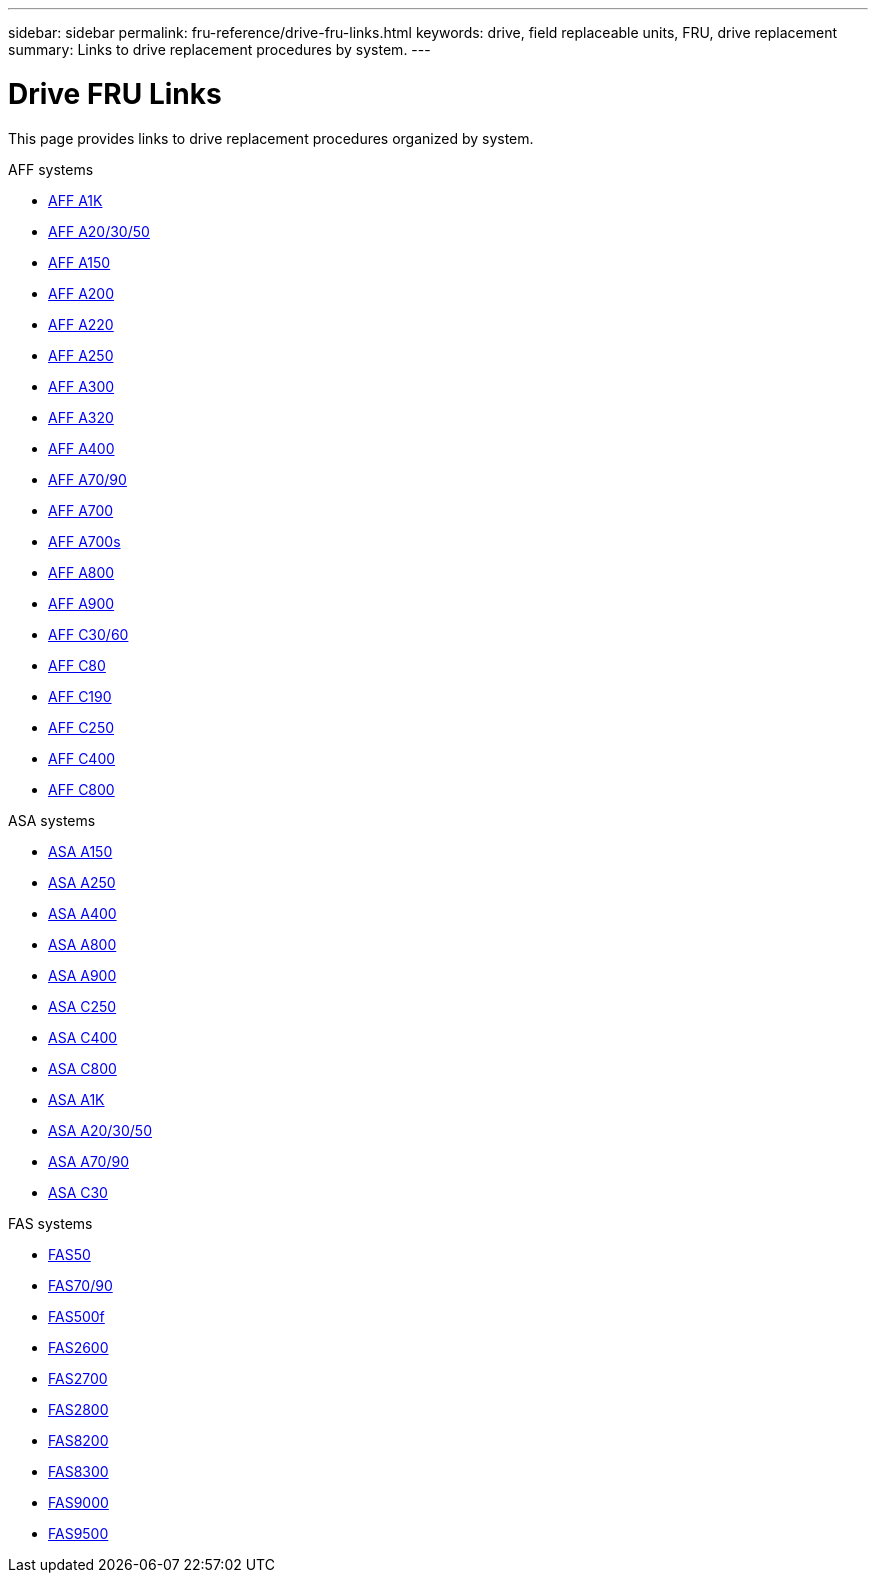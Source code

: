 ---
sidebar: sidebar
permalink: fru-reference/drive-fru-links.html
keywords: drive, field replaceable units, FRU, drive replacement
summary: Links to drive replacement procedures by system.
---

= Drive FRU Links

[.lead]
This page provides links to drive replacement procedures organized by system.

[role="tabbed-block"]
====
.AFF systems
--
* link:../a1k/drive-replace.html[AFF A1K^]
* link:../a20-30-50/drive-replace.html[AFF A20/30/50^]
* link:../a150/drive-replace.html[AFF A150^]
* link:../a200/drive-replace.html[AFF A200^]
* link:../a220/drive-replace.html[AFF A220^]
* link:../a250/drive-replace.html[AFF A250^]
* link:../a300/drive-replace.html[AFF A300^]
* link:../a320/drive-replace.html[AFF A320^]
* link:../a400/drive-replace.html[AFF A400^]
* link:../a70-90/drive-replace.html[AFF A70/90^]
* link:../a700/drive-replace.html[AFF A700^]
* link:../a700s/drive-replace.html[AFF A700s^]
* link:../a800/drive-replace.html[AFF A800^]
* link:../a900/drive-replace.html[AFF A900^]
* link:../c30-60/drive-replace.html[AFF C30/60^]
* link:../c80/drive-replace.html[AFF C80^]
* link:../c190/drive-replace.html[AFF C190^]
* link:../c250/drive-replace.html[AFF C250^]
* link:../c400/drive-replace.html[AFF C400^]
* link:../c800/drive-replace.html[AFF C800^]
--

.ASA systems
--
* link:../asa150/drive-replace.html[ASA A150^]
* link:../asa250/drive-replace.html[ASA A250^]
* link:../asa400/drive-replace.html[ASA A400^]
* link:../asa800/drive-replace.html[ASA A800^]
* link:../asa900/drive-replace.html[ASA A900^]
* link:../asa-c250/drive-replace.html[ASA C250^]
* link:../asa-c400/drive-replace.html[ASA C400^]
* link:../asa-c800/drive-replace.html[ASA C800^]
* link:../asa-r2-a1k/drive-replace.html[ASA A1K^]
* link:../asa-r2-a20-30-50/drive-replace.html[ASA A20/30/50^]
* link:../asa-r2-70-90/drive-replace.html[ASA A70/90^]
* link:../asa-r2-c30/drive-replace.html[ASA C30^]
--

.FAS systems
--
* link:../fas50/drive-replace.html[FAS50^]
* link:../fas-70-90/drive-replace.html[FAS70/90^]
* link:../fas500f/drive-replace.html[FAS500f^]
* link:../fas2600/drive-replace.html[FAS2600^]
* link:../fas2700/drive-replace.html[FAS2700^]
* link:../fas2800/drive-replace.html[FAS2800^]
* link:../fas8200/drive-replace.html[FAS8200^]
* link:../fas8300/drive-replace.html[FAS8300^]
* link:../fas9000/drive-replace.html[FAS9000^]
* link:../fas9500/drive-replace.html[FAS9500^]
--
====

// 2025-09-18: ontap-systems-internal/issues/769